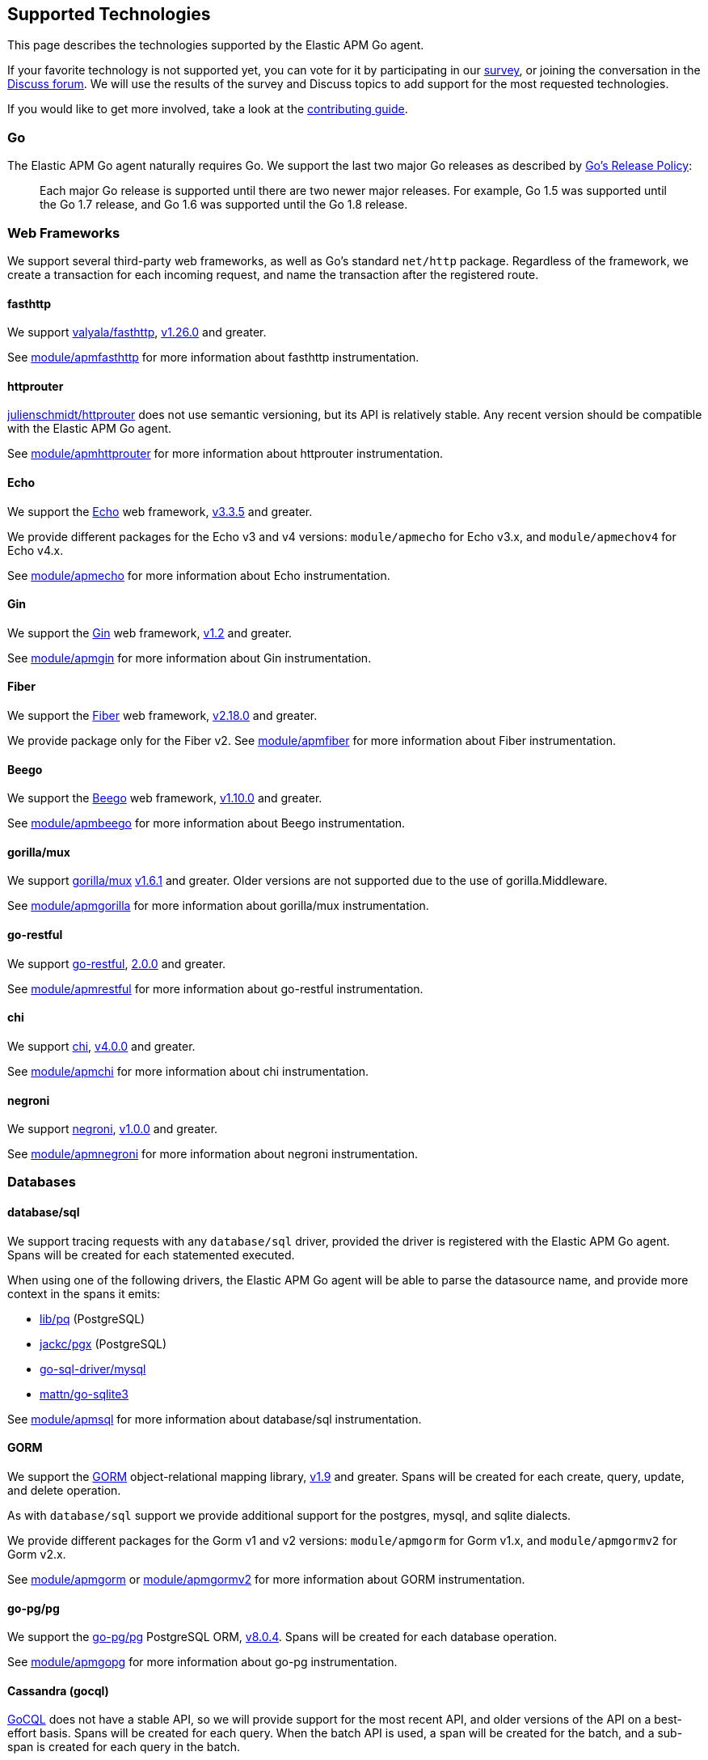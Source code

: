 [[supported-tech]]
== Supported Technologies

This page describes the technologies supported by the Elastic APM Go agent.

If your favorite technology is not supported yet, you can vote for it by
participating in our https://docs.google.com/forms/d/e/1FAIpQLScbW7D8m-otPO7cxqeg7XstWR8vMnxG6brnXLs_TFVSTHuHvg/viewform?usp=sf_link[survey], or joining the conversation in the https://discuss.elastic.co/c/apm[Discuss forum].
We will use the results of the survey and Discuss topics to add support
for the most requested technologies.

If you would like to get more involved, take a look at the <<contributing, contributing guide>>.

[float]
[[supported-tech-go]]
=== Go

The Elastic APM Go agent naturally requires Go. We support the last two major
Go releases as described by https://golang.org/doc/devel/release.html#policy[Go's Release Policy]:

> Each major Go release is supported until there are two newer major releases.
> For example, Go 1.5 was supported until the Go 1.7 release, and Go 1.6 was supported until the Go 1.8 release.

[float]
[[supported-tech-web-frameworks]]
=== Web Frameworks

We support several third-party web frameworks, as well as Go's standard `net/http`
package. Regardless of the framework, we create a transaction for each incoming
request, and name the transaction after the registered route.

[float]
==== fasthttp

We support https://github.com/valyala/fasthttp[valyala/fasthttp],
https://github.com/valyala/fasthttp/releases/tag/v1.26.0[v1.26.0] and greater.

See <<builtin-modules-apmfasthttp, module/apmfasthttp>> for more information
about fasthttp instrumentation.

[float]
==== httprouter

https://github.com/julienschmidt/httprouter[julienschmidt/httprouter] does
not use semantic versioning, but its API is relatively stable. Any recent
version should be compatible with the Elastic APM Go agent.

See <<builtin-modules-apmhttprouter, module/apmhttprouter>> for more
information about httprouter instrumentation.

[float]
==== Echo

We support the https://echo.labstack.com/[Echo] web framework,
https://github.com/labstack/echo/releases/tag/3.3.5[v3.3.5] and greater.

We provide different packages for the Echo v3 and v4 versions:
`module/apmecho` for Echo v3.x, and `module/apmechov4` for Echo v4.x.

See <<builtin-modules-apmecho, module/apmecho>> for more information
about Echo instrumentation.

[float]
==== Gin

We support the https://gin-gonic.com/[Gin] web framework,
https://github.com/gin-gonic/gin/releases/tag/v1.2[v1.2] and greater.

See <<builtin-modules-apmgin, module/apmgin>> for more information
about Gin instrumentation.


[float]
==== Fiber

We support the https://gofiber.io/[Fiber] web framework,
https://github.com/gofiber/fiber/releases/tag/v2.18.0[v2.18.0] and greater.

We provide package only for the Fiber v2.
See <<builtin-modules-apmfiber, module/apmfiber>> for more information
about Fiber instrumentation.

[float]
==== Beego

We support the https://beego.me/[Beego] web framework,
https://github.com/astaxie/beego/releases/tag/v1.10.0[v1.10.0] and greater.

See <<builtin-modules-apmbeego, module/apmbeego>> for more information
about Beego instrumentation.

[float]
==== gorilla/mux

We support http://www.gorillatoolkit.org/pkg/mux[gorilla/mux]
https://github.com/gorilla/mux/releases/tag/v1.6.1[v1.6.1] and greater.
Older versions are not supported due to the use of gorilla.Middleware.

See <<builtin-modules-apmgorilla, module/apmgorilla>> for more information
about gorilla/mux instrumentation.

[float]
==== go-restful

We support https://github.com/emicklei/go-restful[go-restful],
https://github.com/emicklei/go-restful/releases/tag/2.0.0[2.0.0] and greater.

See <<builtin-modules-apmrestful, module/apmrestful>> for more information
about go-restful instrumentation.

[float]
==== chi

We support https://github.com/go-chi/chi[chi],
https://github.com/go-chi/chi/releases/tag/v4.0.0[v4.0.0] and greater.

See <<builtin-modules-apmchi, module/apmchi>> for more information
about chi instrumentation.

[float]
==== negroni

We support https://github.com/urfave/negroni[negroni],
https://github.com/urfave/negroni/releases/tag/v1.0.0[v1.0.0] and greater.

See <<builtin-modules-apmnegroni, module/apmnegroni>> for more information
about negroni instrumentation.

[float]
[[supported-tech-databases]]
=== Databases

[float]
==== database/sql

We support tracing requests with any `database/sql` driver, provided
the driver is registered with the Elastic APM Go agent. Spans will be
created for each statemented executed.

When using one of the following drivers, the Elastic APM Go agent will
be able to parse the datasource name, and provide more context in the
spans it emits:

- https://github.com/lib/pq[lib/pq] (PostgreSQL)
- https://github.com/jackc/pgx[jackc/pgx] (PostgreSQL)
- https://github.com/go-sql-driver/mysql[go-sql-driver/mysql]
- https://github.com/go-sqlite3[mattn/go-sqlite3]

See <<builtin-modules-apmsql, module/apmsql>> for more information
about database/sql instrumentation.

[float]
==== GORM

We support the http://gorm.io/[GORM] object-relational mapping library,
https://github.com/jinzhu/gorm/releases/tag/v1.9[v1.9] and greater.
Spans will be created for each create, query, update, and delete
operation.

As with `database/sql` support we provide additional support for the
postgres, mysql, and sqlite dialects.

We provide different packages for the Gorm v1 and v2 versions:
`module/apmgorm` for Gorm v1.x, and `module/apmgormv2` for Gorm v2.x.

See <<builtin-modules-apmgorm, module/apmgorm>> or <<builtin-modules-apmgorm, module/apmgormv2>> for more information
about GORM instrumentation.

[float]
==== go-pg/pg

We support the https://github.com/go-pg/pg[go-pg/pg] PostgreSQL ORM,
https://github.com/go-pg/pg/releases/tag/v8.0.4[v8.0.4]. Spans will
be created for each database operation.

See <<builtin-modules-apmgopg, module/apmgopg>> for more information
about go-pg instrumentation.

[float]
==== Cassandra (gocql)

https://gocql.github.io/[GoCQL] does not have a stable API, so we will
provide support for the most recent API, and older versions of the API
on a best-effort basis. Spans will be created for each query. When the
batch API is used, a span will be created for the batch, and a sub-span
is created for each query in the batch.

See <<builtin-modules-apmgocql, module/apmgocql>> for more information
about GoCQL instrumentation.

[float]
==== Redis (gomodule/redigo)

We support https://github.com/gomodule/redigo[Redigo],
https://github.com/gomodule/redigo/tree/v2.0.0[v2.0.0] and greater.
We provide helper functions for reporting Redis commands as spans.

See <<builtin-modules-apmredigo, module/apmredigo>> for more information
about Redigo instrumentation.

[float]
==== Redis (go-redis/redis)

We support https://github.com/go-redis/redis[go-redis],
https://github.com/go-redis/redis/tree/v6.15.3[v6.15.3].
We provide helper functions for reporting Redis commands as spans.

See <<builtin-modules-apmgoredis, module/apmgoredis>> for more information
about go-redis instrumentation.

[float]
==== Elasticsearch

We provide instrumentation for Elasticsearch clients. This is usable with
the https://github.com/elastic/go-elasticsearch[go-elasticsearch] and
https://github.com/olivere/elastic[olivere/elastic] clients, and should
also be usable with any other clients that provide a means of configuring
the underlying `net/http.RoundTripper`.

See <<builtin-modules-apmelasticsearch, module/apmelasticsearch>> for more
information about Elasticsearch client instrumentation.

[float]
==== MongoDB

We provide instrumentation for the official
https://github.com/mongodb/mongo-go-driver[MongoDB Go Driver],
https://github.com/mongodb/mongo-go-driver/releases/tag/v1.0.0[v1.0.0] and
greater. Spans will be created for each MongoDB command executed within a
context containing a transaction.

See <<builtin-modules-apmmongo, module/apmmongo>> for more information about
the MongoDB Go Driver instrumentation.

[float]
==== DynamoDB

We provide instrumentation for AWS DynamoDB. This is usable with
https://github.com/aws/aws-sdk-go[AWS SDK Go].

See <<builtin-modules-apmawssdkgo, module/apmawssdkgo>> for more information
about AWS SDK Go instrumentation.

[float]
[[supported-tech-rpc]]
=== RPC Frameworks

[float]
==== gRPC

We support https://grpc.io/[gRPC]
https://github.com/grpc/grpc-go/releases/tag/v1.3.0[v1.3.0] and greater.
We provide unary and stream interceptors for both the client and server.
The server interceptor will create a transaction for each incoming request,
and the client interceptor will create a span for each outgoing request.

See <<builtin-modules-apmgrpc, module/apmgrpc>> for more information
about gRPC instrumentation.

[float]
[[supported-tech-services]]
=== Service Frameworks

[float]
==== Go kit

We support tracing https://gokit.io/[Go kit] clients and servers when
using the gRPC or HTTP transport, by way of <<builtin-modules-apmgrpc, module/apmgrpc>>
and <<builtin-modules-apmhttp, module/apmhttp>> respectively.

Code examples are available at https://pkg.go.dev/go.elastic.co/apm/module/apmgokit/v2
for getting started.

[float]
[[supported-tech-logging]]
=== Logging frameworks

[float]
==== Logrus

We support log correlation and exception tracking with
https://github.com/sirupsen/logrus/[Logrus],
https://github.com/sirupsen/logrus/releases/tag/v1.1.0[v1.1.0] and greater.

See <<builtin-modules-apmlogrus, module/apmlogrus>> for more information
about Logrus integration.

[float]
==== Zap

We support log correlation and exception tracking with
https://github.com/uber-go/zap/[Zap],
https://github.com/uber-go/zap/releases/tag/v1.0.0[v1.0.0] and greater.

See <<builtin-modules-apmzap, module/apmzap>> for more information
about Zap integration.

[float]
==== Zerolog

We support log correlation and exception tracking with
https://github.com/rs/zerolog/[Zerolog],
https://github.com/rs/zerolog/releases/tag/v1.12.0[v1.12.0] and greater.

See <<builtin-modules-apmzerolog, module/apmzerolog>> for more information
about Zerolog integration.

[float]
[[supported-tech-object-storage]]
=== Object Storage

[float]
==== Amazon S3
We provide instrumentation for AWS S3. This is usable with
https://github.com/aws/aws-sdk-go[AWS SDK Go].

See <<builtin-modules-apmawssdkgo, module/apmawssdkgo>> for more information
about AWS SDK Go instrumentation.

[float]
==== Azure Storage
We provide instrumentation for Azure Storage. This is usable with:

- github.com/Azure/azure-storage-blob-go/azblob[Azure Blob Storage]
- github.com/Azure/azure-storage-queue-go/azqueue[Azure Queue Storage]
- github.com/Azure/azure-storage-file-go/azfile[Azure File Storage]

See <<builtin-modules-apmazure, module/apmazure>> for more information
about Azure SDK Go instrumentation.

[float]
[[supported-tech-messaging-systems]]
=== Messaging Systems

[float]
==== Amazon SQS
We provide instrumentation for AWS SQS. This is usable with
https://github.com/aws/aws-sdk-go[AWS SDK Go].

See <<builtin-modules-apmawssdkgo, module/apmawssdkgo>> for more information
about AWS SDK Go instrumentation.

[float]
==== Amazon SNS
We provide instrumentation for AWS SNS. This is usable with
https://github.com/aws/aws-sdk-go[AWS SDK Go].

See <<builtin-modules-apmawssdkgo, module/apmawssdkgo>> for more information
about AWS SDK Go instrumentation.
